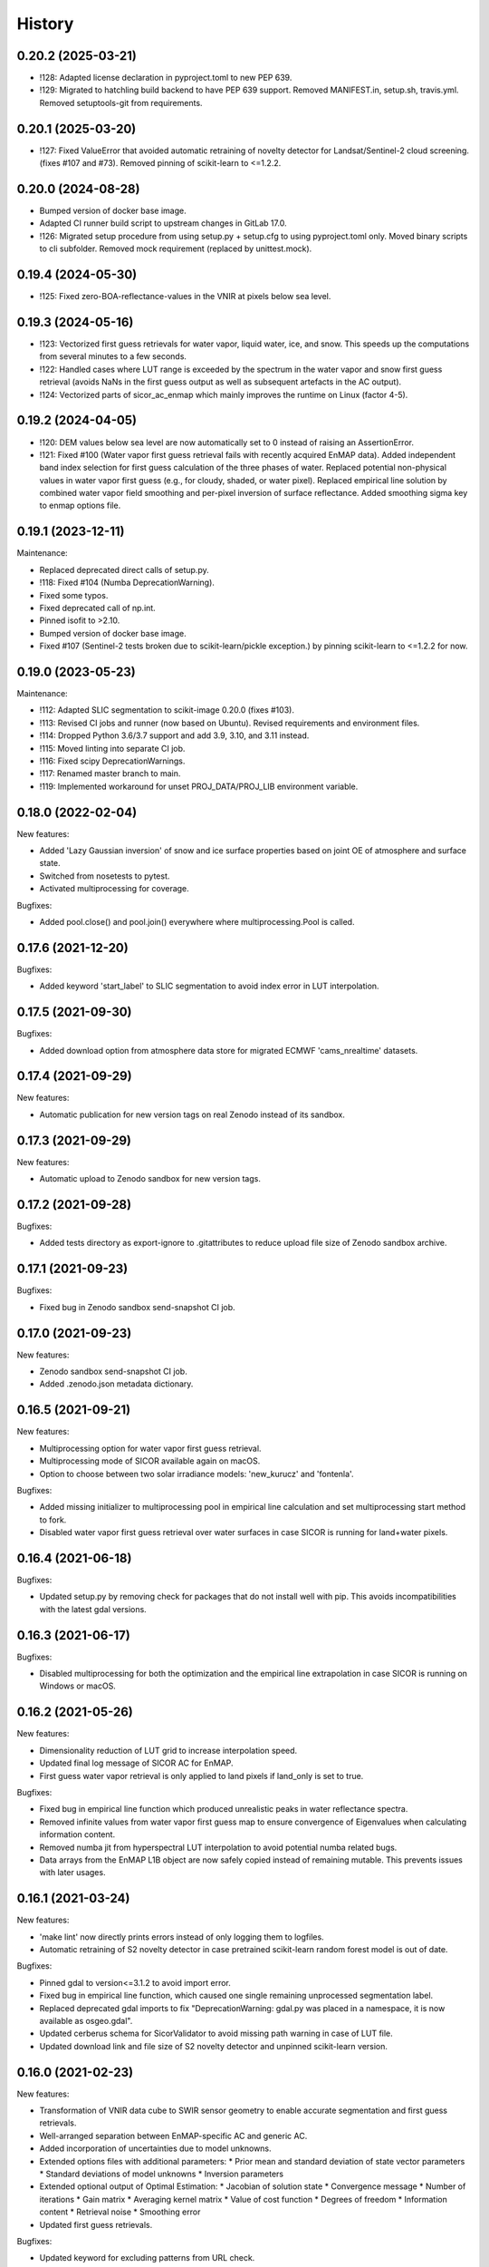 =======
History
=======

0.20.2 (2025-03-21)
-------------------

* !128: Adapted license declaration in pyproject.toml to new PEP 639.
* !129: Migrated to hatchling build backend to have PEP 639 support. Removed MANIFEST.in, setup.sh, travis.yml.
  Removed setuptools-git from requirements.


0.20.1 (2025-03-20)
-------------------

* !127: Fixed ValueError that avoided automatic retraining of novelty detector for Landsat/Sentinel-2 cloud screening.
  (fixes #107 and #73). Removed pinning of scikit-learn to <=1.2.2.


0.20.0 (2024-08-28)
-------------------

* Bumped version of docker base image.
* Adapted CI runner build script to upstream changes in GitLab 17.0.
* !126: Migrated setup procedure from using setup.py + setup.cfg to using pyproject.toml only.
  Moved binary scripts to cli subfolder. Removed mock requirement (replaced by unittest.mock).


0.19.4 (2024-05-30)
-------------------

* !125: Fixed zero-BOA-reflectance-values in the VNIR at pixels below sea level.


0.19.3 (2024-05-16)
-------------------

* !123: Vectorized first guess retrievals for water vapor, liquid water, ice, and snow. This speeds up the computations
  from several minutes to a few seconds.
* !122: Handled cases where LUT range is exceeded by the spectrum in the water vapor and snow first guess retrieval
  (avoids NaNs in the first guess output as well as subsequent artefacts in the AC output).
* !124: Vectorized parts of sicor_ac_enmap which mainly improves the runtime on Linux (factor 4-5).


0.19.2 (2024-04-05)
-------------------

* !120: DEM values below sea level are now automatically set to 0 instead of raising an AssertionError.
* !121: Fixed #100 (Water vapor first guess retrieval fails with recently acquired EnMAP data).
  Added independent band index selection for first guess calculation of the three phases of water.
  Replaced potential non-physical values in water vapor first guess (e.g., for cloudy, shaded, or water pixel).
  Replaced empirical line solution by combined water vapor field smoothing and per-pixel inversion of surface
  reflectance. Added smoothing sigma key to enmap options file.


0.19.1 (2023-12-11)
-------------------

Maintenance:

* Replaced deprecated direct calls of setup.py.
* !118: Fixed #104 (Numba DeprecationWarning).
* Fixed some typos.
* Fixed deprecated call of np.int.
* Pinned isofit to >2.10.
* Bumped version of docker base image.
* Fixed #107 (Sentinel-2 tests broken due to scikit-learn/pickle exception.) by pinning scikit-learn to <=1.2.2 for now.


0.19.0 (2023-05-23)
-------------------

Maintenance:

* !112: Adapted SLIC segmentation to scikit-image 0.20.0 (fixes #103).
* !113: Revised CI jobs and runner (now based on Ubuntu). Revised requirements and environment files.
* !114: Dropped Python 3.6/3.7 support and add 3.9, 3.10, and 3.11 instead.
* !115: Moved linting into separate CI job.
* !116: Fixed scipy DeprecationWarnings.
* !117: Renamed master branch to main.
* !119: Implemented workaround for unset PROJ_DATA/PROJ_LIB environment variable.


0.18.0 (2022-02-04)
-------------------

New features:

* Added 'Lazy Gaussian inversion' of snow and ice surface properties based on joint OE of atmosphere and surface state.
* Switched from nosetests to pytest.
* Activated multiprocessing for coverage.

Bugfixes:

* Added pool.close() and pool.join() everywhere where multiprocessing.Pool is called.


0.17.6 (2021-12-20)
-------------------

Bugfixes:

* Added keyword 'start_label' to SLIC segmentation to avoid index error in LUT interpolation.


0.17.5 (2021-09-30)
-------------------

Bugfixes:

* Added download option from atmosphere data store for migrated ECMWF 'cams_nrealtime' datasets.


0.17.4 (2021-09-29)
-------------------

New features:

* Automatic publication for new version tags on real Zenodo instead of its sandbox.


0.17.3 (2021-09-29)
-------------------

New features:

* Automatic upload to Zenodo sandbox for new version tags.


0.17.2 (2021-09-28)
-------------------

Bugfixes:

* Added tests directory as export-ignore to .gitattributes to reduce upload file size of Zenodo sandbox archive.


0.17.1 (2021-09-23)
-------------------

Bugfixes:

* Fixed bug in Zenodo sandbox send-snapshot CI job.


0.17.0 (2021-09-23)
-------------------

New features:

* Zenodo sandbox send-snapshot CI job.
* Added .zenodo.json metadata dictionary.


0.16.5 (2021-09-21)
-------------------

New features:

* Multiprocessing option for water vapor first guess retrieval.
* Multiprocessing mode of SICOR available again on macOS.
* Option to choose between two solar irradiance models: 'new_kurucz' and 'fontenla'.

Bugfixes:

* Added missing initializer to multiprocessing pool in empirical line calculation and set multiprocessing start method to fork.
* Disabled water vapor first guess retrieval over water surfaces in case SICOR is running for land+water pixels.


0.16.4 (2021-06-18)
-------------------

Bugfixes:

* Updated setup.py by removing check for packages that do not install well with pip. This avoids incompatibilities with the latest gdal versions.


0.16.3 (2021-06-17)
-------------------

Bugfixes:

* Disabled multiprocessing for both the optimization and the empirical line extrapolation in case SICOR is running on Windows or macOS.


0.16.2 (2021-05-26)
-------------------

New features:

* Dimensionality reduction of LUT grid to increase interpolation speed.
* Updated final log message of SICOR AC for EnMAP.
* First guess water vapor retrieval is only applied to land pixels if land_only is set to true.

Bugfixes:

* Fixed bug in empirical line function which produced unrealistic peaks in water reflectance spectra.
* Removed infinite values from water vapor first guess map to ensure convergence of Eigenvalues when calculating information content.
* Removed numba jit from hyperspectral LUT interpolation to avoid potential numba related bugs.
* Data arrays from the EnMAP L1B object are now safely copied instead of remaining mutable. This prevents issues with later usages.


0.16.1 (2021-03-24)
-------------------

New features:

* 'make lint' now directly prints errors instead of only logging them to logfiles.
* Automatic retraining of S2 novelty detector in case pretrained scikit-learn random forest model is out of date.

Bugfixes:

* Pinned gdal to version<=3.1.2 to avoid import error.
* Fixed bug in empirical line function, which caused one single remaining unprocessed segmentation label.
* Replaced deprecated gdal imports to fix "DeprecationWarning: gdal.py was placed in a namespace, it is now available as osgeo.gdal".
* Updated cerberus schema for SicorValidator to avoid missing path warning in case of LUT file.
* Updated download link and file size of S2 novelty detector and unpinned scikit-learn version.


0.16.0 (2021-02-23)
-------------------

New features:

* Transformation of VNIR data cube to SWIR sensor geometry to enable accurate segmentation and first guess retrievals.
* Well-arranged separation between EnMAP-specific AC and generic AC.
* Added incorporation of uncertainties due to model unknowns.
* Extended options files with additional parameters:
  * Prior mean and standard deviation of state vector parameters
  * Standard deviations of model unknowns
  * Inversion parameters
* Extended optional output of Optimal Estimation:
  * Jacobian of solution state
  * Convergence message
  * Number of iterations
  * Gain matrix
  * Averaging kernel matrix
  * Value of cost function
  * Degrees of freedom
  * Information content
  * Retrieval noise
  * Smoothing error
* Updated first guess retrievals.

Bugfixes:

* Updated keyword for excluding patterns from URL check.
* Fixed bug in LUT file assertion.
* Removed slow inversion method based on downhill simplex algorithm.
* Removed option to turn off ice retrieval.


0.15.6 (2021-02-05)
-------------------

New features:

* Two optional processing modes for EnMAP data: 'land only' and 'land + water' based on water mask.

Bugfixes:

* Fixed bug in LUT file assertion.
* Replaced pandas xlrd dependency by openpyxl.


0.15.5 (2021-01-21)
-------------------

New features:

* Improved handling of clear and cloudy fraction. Additional logger warnings and infos are now printed.

Bugfixes:

* Fixed Qhull error within water vapor retrieval, which occurred while processing extremely cloudy images.


0.15.4 (2021-01-13)
-------------------

New features:

* Improved consistency in the logging of ECMWF errors within ac_gms().
* Default values and units for multispectral AC are now printed to the logs.

Bugfixes:

* Deprecated raise of assertion error in case the LUT file only represents an LFS pointer.
* Fixed "RuntimeWarning: overflow encountered in reduce" within ac_gms().
* Implemented CWV default value for AC of Landsat data in case no ECMWF data are available.


0.15.3 (2020-11-12)
-------------------

New features:

* Separated CI Jobs for optionally testing AC of EnMAP and/or Sentinel-2 data.

Bugfixes:

* Fixed Qhull error caused by scipy griddata function in except clause of ac_interpolation.
* Fixed error in getting ECMWF data.
* Modified input points and values for scipy RegularGridInterpolator to avoid NaN in interpolated variable.


0.15.2 (2020-10-22)
-------------------

New features:

* New handling of Sentinel-2 and Landsat-8 options files.

Bugfixes:

* Improved multispectral AC tables download during runtime by implementing an automatic check for table availability.


0.15.1 (2020-10-16)
-------------------

New features:

* Re-enabled and updated CI job for testing AC of Sentinel-2 data.

Bugfixes:

* Fixed scipy QHull error in interpolation function within Sentinel-2 AC.
* Updated package requirements.


0.15.0 (2020-10-12)
-------------------

New features:

* SICOR is now available as conda package on conda-forge.


0.14.6 (2020-10-05)
-------------------

New features:

* All needed AC tables both for hyper- and multispectral mode are now downloaded during runtime
* 'deploy_pypi' CI job is finally working after fixing some bugs.

Bugfixes:

* Fixed documentation links.
* Fixed pip install error caused by basemap library.


0.14.5 (2020-09-23)
-------------------

New features:

* Additional tables for multispectral mode are now downloaded during pip install.

Bugfixes:

* Moved imports of scikit-image from module level to function level to avoid
  'ImportError: dlopen: cannot load any more object with static TLS'.
* Fixed DeprecationWarnings h), i), and j) from issue #53.


0.14.4 (2020-09-07)
-------------------

New features:

* AC LUT is now downloaded during setup.py.

Bugfixes:

* Fixed issue #62 (ecmwf-api-client ImportError after following the installation instructions for the hyperspectral
  part of SICOR).


0.14.3 (2020-09-02)
-------------------

New features:

* The package is now available on the Python Package Index.
* Added 'deploy_pypi' CI job.


0.14.2 (2020-05-14)
-------------------

New features:

* Segmentation of input radiance data cubes to enhance processing speed.
* Empirical line solution for extrapolating reflectance spectra based on segment averages.


0.14.1 (2019-02-18)
-------------------

New features:

* Optimal estimation for atmospheric and surface parameters.
* Calculation of retrieval uncertainties.


0.14.0 (2019-02-11)
-------------------

New features:

* New EnMAP atmospheric correction.
* 3 phases of water retrieval for hyperspectral data.


0.13.0 (2018-12-18)
-------------------

* Development by Niklas Bohn started.
